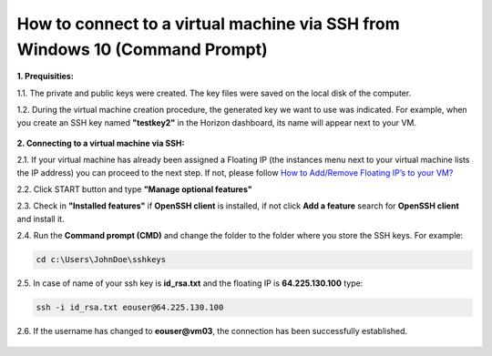 How to connect to a virtual machine via SSH from Windows 10 (Command Prompt)
============================================================================

**1. Prequisities:**

1.1. The private and public keys were created. The key files were saved on the local disk of the computer.

1.2. During the virtual machine creation procedure, the generated key we want to use was indicated. 
For example, when you create an SSH key named **"testkey2"** in the Horizon dashboard, its name will appear next to your VM.

.. figure:: cmd1.png


**2. Connecting to a virtual machine via SSH:**

2.1. If your virtual machine has already been assigned a Floating IP (the instances menu next to your virtual machine lists the IP address) you can proceed to the next step. If not, please follow `How to Add/Remove Floating IP’s to your VM? <https://cloudferro-cf3.readthedocs-hosted.com/en/latest/networking/addremovefip/addremovefip.html>`_

2.2. Click START button and type **"Manage optional features"**

2.3. Check in **"Installed features"** if **OpenSSH client** is installed, if not click **Add a feature** search for **OpenSSH client** and install it.

2.4. Run the **Command prompt (CMD)** and change the folder to the folder where you store the SSH keys.
For example:

.. code::

   cd c:\Users\JohnDoe\sshkeys

2.5. In case of name of your ssh key is **id_rsa.txt** and the floating IP is **64.225.130.100** type:

.. code::

   ssh -i id_rsa.txt eouser@64.225.130.100
 
2.6. If the username has changed to **eouser@vm03**, the connection has been successfully established.

.. figure:: cmd2.png

